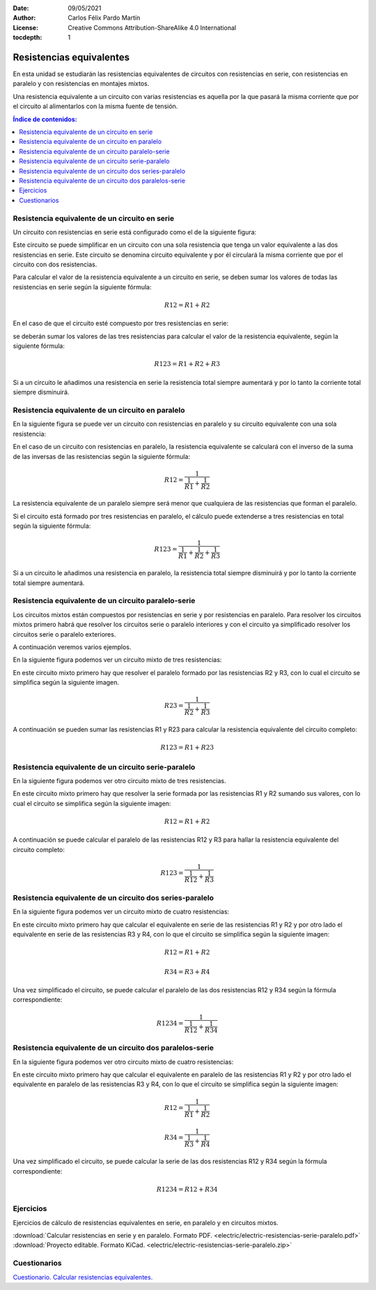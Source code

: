 ﻿:Date: 09/05/2021
:Author: Carlos Félix Pardo Martín
:License: Creative Commons Attribution-ShareAlike 4.0 International
:tocdepth: 1

.. _electric-serie-paralelo-resistencias:

Resistencias equivalentes
=========================
En esta unidad se estudiarán las resistencias equivalentes de circuitos
con resistencias en serie, con resistencias en paralelo y con resistencias
en montajes mixtos.

.. image:: electric/_images/electric-resistencias-serie-paralelo-06.png
   :align: center
   :width: 386px

Una resistencia equivalente a un circuito con varias resistencias es
aquella por la que pasará la misma corriente que por el circuito al
alimentarlos con la misma fuente de tensión.


.. contents:: Índice de contenidos:
   :local:
   :depth: 2


Resistencia equivalente de un circuito en serie
-----------------------------------------------
Un circuito con resistencias en serie está configurado como el de
la siguiente figura:

.. image:: electric/_images/electric-resistencias-serie-paralelo-01.png
   :align: center
   :width: 573px

Este circuito se puede simplificar en un circuito con una sola resistencia
que tenga un valor equivalente a las dos resistencias en serie.
Este circuito se denomina circuito equivalente y por él circulará la misma
corriente que por el circuito con dos resistencias.

Para calcular el valor de la resistencia equivalente a un circuito en serie,
se deben sumar los valores de todas las resistencias en serie según la
siguiente fórmula:

.. math::

    R12 = R1 + R2

En el caso de que el circuito esté compuesto por tres resistencias en
serie:

.. image:: electric/_images/electric-resistencias-serie-paralelo-03.png
   :align: center
   :width: 384px

se deberán sumar los valores de las tres resistencias para calcular el valor
de la resistencia equivalente, según la siguiente fórmula:

.. math::

    R123 = R1 + R2 + R3

Si a un circuito le añadimos una resistencia en serie la resistencia total
siempre aumentará y por lo tanto la corriente total siempre disminuirá.


Resistencia equivalente de un circuito en paralelo
--------------------------------------------------
En la siguiente figura se puede ver un circuito con resistencias en paralelo
y su circuito equivalente con una sola resistencia:

.. image:: electric/_images/electric-resistencias-serie-paralelo-02.png
   :align: center
   :width: 573px

En el caso de un circuito con resistencias en paralelo, la resistencia
equivalente se calculará con el inverso de la suma de las inversas de
las resistencias según la siguiente fórmula:

.. math::

    R12 = \cfrac{1}{ \cfrac{1}{R1} + \cfrac{1}{R2} }

La resistencia equivalente de un paralelo siempre será menor que cualquiera
de las resistencias que forman el paralelo.

Si el circuito está formado por tres resistencias en paralelo, el cálculo
puede extenderse a tres resistencias en total según la siguiente fórmula:

.. image:: electric/_images/electric-resistencias-serie-paralelo-04.png
   :align: center
   :width: 384px

.. math::

    R123 = \cfrac{1}{ \cfrac{1}{R1} + \cfrac{1}{R2} + \cfrac{1}{R3} }


Si a un circuito le añadimos una resistencia en paralelo, la resistencia
total siempre disminuirá y por lo tanto la corriente total siempre
aumentará.


Resistencia equivalente de un circuito paralelo-serie
-----------------------------------------------------
Los circuitos mixtos están compuestos por resistencias en serie y por
resistencias en paralelo.
Para resolver los circuitos mixtos primero habrá que resolver los circuitos
serie o paralelo interiores y con el circuito ya simplificado resolver los
circuitos serie o paralelo exteriores.

A continuación veremos varios ejemplos.

En la siguiente figura podemos ver un circuito mixto de tres resistencias:

.. image:: electric/_images/electric-resistencias-serie-paralelo-05.png
   :align: center
   :width: 386px

En este circuito mixto primero hay que resolver el paralelo formado por
las resistencias R2 y R3, con lo cual el circuito se simplifica según la
siguiente imagen.

.. image:: electric/_images/electric-resistencias-serie-paralelo-12.png
   :align: center
   :width: 294px

.. math::

    R23 = \cfrac{1}{ \cfrac{1}{R2} + \cfrac{1}{R3} }

A continuación se pueden sumar las resistencias R1 y R23 para calcular
la resistencia equivalente del circuito completo:

.. math::

    R123 = R1 + R23


Resistencia equivalente de un circuito serie-paralelo
-----------------------------------------------------

En la siguiente figura podemos ver otro circuito mixto de tres resistencias.

.. image:: electric/_images/electric-resistencias-serie-paralelo-06.png
   :align: center
   :width: 386px

En este circuito mixto primero hay que resolver la serie formada por las
resistencias R1 y R2 sumando sus valores, con lo cual el circuito se
simplifica según la siguiente imagen:

.. image:: electric/_images/electric-resistencias-serie-paralelo-07.png
   :align: center
   :width: 284px

.. math::

    R12 = R1 + R2

A continuación se puede calcular el paralelo de las resistencias R12 y R3
para hallar la resistencia equivalente del circuito completo:

.. math::

    R123 = \cfrac{1}{ \cfrac{1}{R12} + \cfrac{1}{R3} }


Resistencia equivalente de un circuito dos series-paralelo
----------------------------------------------------------

En la siguiente figura podemos ver un circuito mixto de cuatro
resistencias:

.. image:: electric/_images/electric-resistencias-serie-paralelo-10.png
   :align: center
   :width: 384px

En este circuito mixto primero hay que calcular el equivalente en serie
de las resistencias R1 y R2 y por otro lado el equivalente en serie de las
resistencias R3 y R4, con lo que el circuito se simplifica según la
siguiente imagen:

.. image:: electric/_images/electric-resistencias-serie-paralelo-11.png
   :align: center
   :width: 279px

.. math::

    R12 = R1 + R2

.. math::

    R34 = R3 + R4

Una vez simplificado el circuito, se puede calcular el paralelo de las
dos resistencias R12 y R34 según la fórmula correspondiente:

.. math::

    R1234 = \cfrac{1}{ \cfrac{1}{R12} + \cfrac{1}{R34} }


Resistencia equivalente de un circuito dos paralelos-serie
----------------------------------------------------------

En la siguiente figura podemos ver otro circuito mixto de cuatro
resistencias:

.. image:: electric/_images/electric-resistencias-serie-paralelo-08.png
   :align: center
   :width: 384px

En este circuito mixto primero hay que calcular el equivalente en paralelo
de las resistencias R1 y R2 y por otro lado el equivalente en paralelo de
las resistencias R3 y R4, con lo que el circuito se simplifica según la
siguiente imagen:

.. image:: electric/_images/electric-resistencias-serie-paralelo-09.png
   :align: center
   :width: 280px

.. math::

    R12 = \cfrac{1}{ \cfrac{1}{R1} + \cfrac{1}{R2} }

.. math::

    R34 = \cfrac{1}{ \cfrac{1}{R3} + \cfrac{1}{R4} }

Una vez simplificado el circuito, se puede calcular la serie de las
dos resistencias R12 y R34 según la fórmula correspondiente:

.. math::

    R1234 = R12 + R34


Ejercicios
----------
Ejercicios de cálculo de resistencias equivalentes en serie,
en paralelo y en circuitos mixtos.

|  :download:`Calcular resistencias en serie y en paralelo.
   Formato PDF.
   <electric/electric-resistencias-serie-paralelo.pdf>`
|  :download:`Proyecto editable. Formato KiCad.
   <electric/electric-resistencias-serie-paralelo.zip>`


Cuestionarios
-------------

`Cuestionario. Calcular resistencias equivalentes.
<../test/es-electric-series-parallel-calc-2.html>`__

